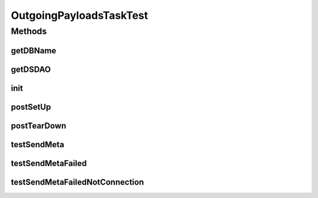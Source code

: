 .. java:import:: hk.hku.cecid.edi.sfrm.dao SFRMMessageDAO

.. java:import:: hk.hku.cecid.edi.sfrm.pkg SFRMConstant

.. java:import:: hk.hku.cecid.edi.sfrm.spa SFRMProcessor

.. java:import:: hk.hku.cecid.piazza.commons.dao.ds DataSourceDAO

.. java:import:: hk.hku.cecid.edi.sfrm.com PackagedPayloadsRepository

.. java:import:: hk.hku.cecid.edi.sfrm.com PackagedPayloads

.. java:import:: hk.hku.cecid.edi.sfrm.dao SFRMPartnershipDAO

.. java:import:: hk.hku.cecid.edi.sfrm.dao SFRMPartnershipDVO

.. java:import:: hk.hku.cecid.edi.sfrm.task OutgoingPayloadsTask

.. java:import:: hk.hku.cecid.edi.sfrm.dao SFRMMessageDVO

.. java:import:: hk.hku.cecid.edi.sfrm.dao SFRMMessageSegmentDAO

.. java:import:: hk.hku.cecid.piazza.commons.net ConnectionException

.. java:import:: hk.hku.cecid.piazza.commons.test PluginTest

.. java:import:: hk.hku.cecid.piazza.commons.test.utils ResSetter

.. java:import:: hk.hku.cecid.piazza.commons.test.utils SimpleHttpMonitor

.. java:import:: java.io IOException

.. java:import:: java.io OutputStream

.. java:import:: java.util Iterator

.. java:import:: java.util List

OutgoingPayloadsTaskTest
========================

.. java:package:: hk.hku.cecid.edi.sfrm.task
   :noindex:

.. java:type:: public class OutgoingPayloadsTaskTest extends PluginTest<SFRMProcessor>

Methods
-------
getDBName
^^^^^^^^^

.. java:method:: @Override public String getDBName()
   :outertype: OutgoingPayloadsTaskTest

getDSDAO
^^^^^^^^

.. java:method:: @Override public DataSourceDAO getDSDAO() throws Exception
   :outertype: OutgoingPayloadsTaskTest

init
^^^^

.. java:method:: @Override public void init()
   :outertype: OutgoingPayloadsTaskTest

postSetUp
^^^^^^^^^

.. java:method:: public void postSetUp() throws Exception
   :outertype: OutgoingPayloadsTaskTest

postTearDown
^^^^^^^^^^^^

.. java:method:: public void postTearDown() throws Exception
   :outertype: OutgoingPayloadsTaskTest

testSendMeta
^^^^^^^^^^^^

.. java:method:: public void testSendMeta() throws Exception
   :outertype: OutgoingPayloadsTaskTest

   Test if handshaking is success

   :throws Exception:

testSendMetaFailed
^^^^^^^^^^^^^^^^^^

.. java:method:: public void testSendMetaFailed() throws Exception
   :outertype: OutgoingPayloadsTaskTest

   Test with handshaking, that the mock server responsed with 400 bad request

   :throws Exception:

testSendMetaFailedNotConnection
^^^^^^^^^^^^^^^^^^^^^^^^^^^^^^^

.. java:method:: public void testSendMetaFailedNotConnection() throws Exception
   :outertype: OutgoingPayloadsTaskTest

   Test if the mock server was not started up, not connection establish

   :throws Exception:

